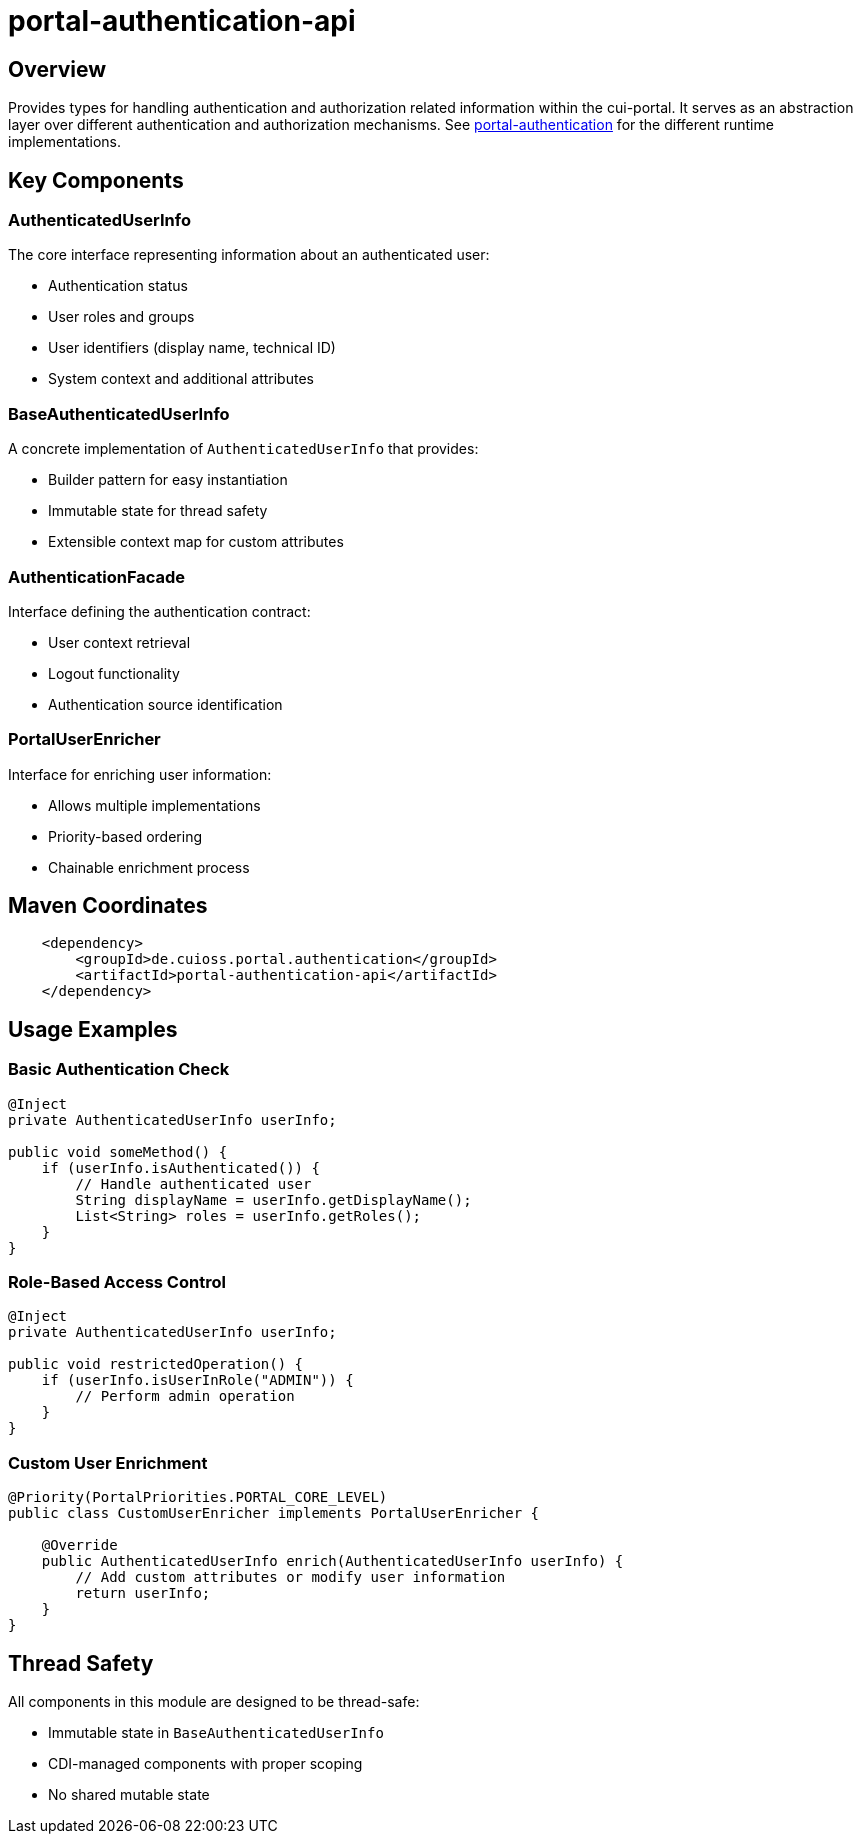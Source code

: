 = portal-authentication-api

== Overview
Provides types for handling authentication and authorization related information within the cui-portal.
It serves as an abstraction layer over different authentication and authorization mechanisms.
See link:../[portal-authentication] for the different runtime implementations.

== Key Components

=== AuthenticatedUserInfo
The core interface representing information about an authenticated user:

* Authentication status
* User roles and groups
* User identifiers (display name, technical ID)
* System context and additional attributes

=== BaseAuthenticatedUserInfo
A concrete implementation of `AuthenticatedUserInfo` that provides:

* Builder pattern for easy instantiation
* Immutable state for thread safety
* Extensible context map for custom attributes

=== AuthenticationFacade
Interface defining the authentication contract:

* User context retrieval
* Logout functionality
* Authentication source identification

=== PortalUserEnricher
Interface for enriching user information:

* Allows multiple implementations
* Priority-based ordering
* Chainable enrichment process

== Maven Coordinates

[source, xml]
----
    <dependency>
        <groupId>de.cuioss.portal.authentication</groupId>
        <artifactId>portal-authentication-api</artifactId>
    </dependency>
----

== Usage Examples

=== Basic Authentication Check
[source,java]
----
@Inject
private AuthenticatedUserInfo userInfo;

public void someMethod() {
    if (userInfo.isAuthenticated()) {
        // Handle authenticated user
        String displayName = userInfo.getDisplayName();
        List<String> roles = userInfo.getRoles();
    }
}
----

=== Role-Based Access Control
[source,java]
----
@Inject
private AuthenticatedUserInfo userInfo;

public void restrictedOperation() {
    if (userInfo.isUserInRole("ADMIN")) {
        // Perform admin operation
    }
}
----

=== Custom User Enrichment
[source,java]
----
@Priority(PortalPriorities.PORTAL_CORE_LEVEL)
public class CustomUserEnricher implements PortalUserEnricher {
    
    @Override
    public AuthenticatedUserInfo enrich(AuthenticatedUserInfo userInfo) {
        // Add custom attributes or modify user information
        return userInfo;
    }
}
----

== Thread Safety
All components in this module are designed to be thread-safe:

* Immutable state in `BaseAuthenticatedUserInfo`
* CDI-managed components with proper scoping
* No shared mutable state